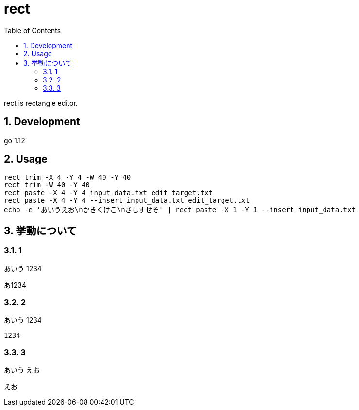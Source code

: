 :toc:
:sectnums:

= rect

rect is rectangle editor.

== Development

go 1.12

== Usage

[source,bash]
----
rect trim -X 4 -Y 4 -W 40 -Y 40
rect trim -W 40 -Y 40
rect paste -X 4 -Y 4 input_data.txt edit_target.txt
rect paste -X 4 -Y 4 --insert input_data.txt edit_target.txt
echo -e 'あいうえお\nかきくけこ\nさしすせそ' | rect paste -X 1 -Y 1 --insert input_data.txt 
----

== 挙動について

=== 1

あいう
  1234

あ1234

=== 2

あいう
 1234

 1234

=== 3

あいう
 えお

 えお
